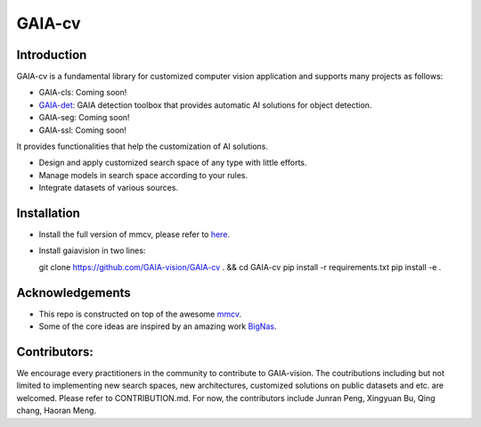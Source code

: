 GAIA-cv
^^^^^^


Introduction 
------------
GAIA-cv is a fundamental library for customized computer vision application and supports many projects as follows:

- GAIA-cls: Coming soon!
- GAIA-det_: GAIA detection toolbox that provides automatic AI solutions for object detection.
- GAIA-seg: Coming soon!
- GAIA-ssl: Coming soon!

.. _GAIA-det: https://github.com/GAIA-vision/GAIA-det

It provides functionalities that help the customization of AI solutions.

- Design and apply customized search space of any type with little efforts.
- Manage models in search space according to your rules.
- Integrate datasets of various sources.


Installation
------------

- Install the full version of mmcv, please refer to here_.
- Install gaiavision in two lines:

  .. code-block:: bash
  git clone https://github.com/GAIA-vision/GAIA-cv . && cd GAIA-cv
  pip install -r requirements.txt
  pip install -e .


.. _here: https://github.com/open-mmlab/mmcv#installation


Acknowledgements
---------------

- This repo is constructed on top of the awesome mmcv_.
- Some of the core ideas are inspired by an amazing work BigNas_.




.. _mmcv: https://github.com/open-mmlab/mmcv
.. _BigNas: https://arxiv.org/abs/2003.11142


Contributors:
-------------

We encourage every practitioners in the community to contribute to GAIA-vision. The coutributions including but not limited to implementing new search spaces, new architectures, customized solutions on public datasets and etc. are welcomed. Please refer to CONTRIBUTION.md. For now, the contributors include Junran Peng, Xingyuan Bu, Qing chang, Haoran Meng.

